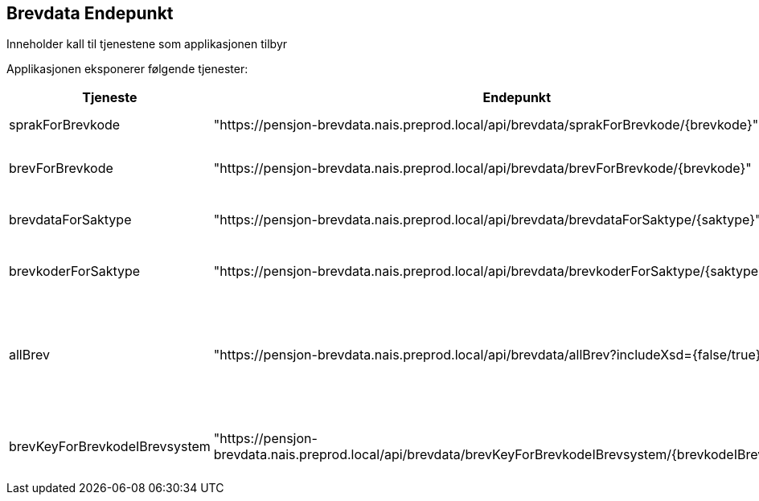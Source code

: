== Brevdata Endepunkt

Inneholder kall til tjenestene som applikasjonen tilbyr

Applikasjonen eksponerer følgende tjenester:

[cols="1,1,3",]
|===
|Tjeneste | Endepunkt | Beskrivelse

| sprakForBrevkode
|"https://pensjon-brevdata.nais.preprod.local/api/brevdata/sprakForBrevkode/{brevkode}"
| Henter alle språk til en gitt brevkode

|brevForBrevkode
|"https://pensjon-brevdata.nais.preprod.local/api/brevdata/brevForBrevkode/{brevkode}"
| Henter brevinformasjon om gitt brevkode. Dette inkluderer xsd.

|brevdataForSaktype
|"https://pensjon-brevdata.nais.preprod.local/api/brevdata/brevdataForSaktype/{saktype}"
| Henter ut en liste med informasjon om brev for en gitt saktype

|brevkoderForSaktype
| "https://pensjon-brevdata.nais.preprod.local/api/brevdata/brevkoderForSaktype/{saktype}"
| Henter ut en liste med brevkoder for en gitt saktype

|allBrev
| "https://pensjon-brevdata.nais.preprod.local/api/brevdata/allBrev?includeXsd={false/true}"
| Henter ut en liste med alle brev i brevmappet/applikasjonen.
Hvis det er ønsket å få med xsd i output kan det spesifiseres med input "_includeXsd_".

|brevKeyForBrevkodeIBrevsystem
| "https://pensjon-brevdata.nais.preprod.local/api/brevdata/brevKeyForBrevkodeIBrevsystem/{brevkodeIBrevsystem}"
| Henter ut brevkey for en gitt brevkode.
_brevKey_ er identifikatoren som brukes i bestilling brev.

|===

